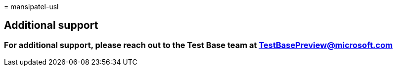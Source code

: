 = 
mansipatel-usl

== Additional support

=== For additional support, please reach out to the Test Base team at TestBasePreview@microsoft.com
